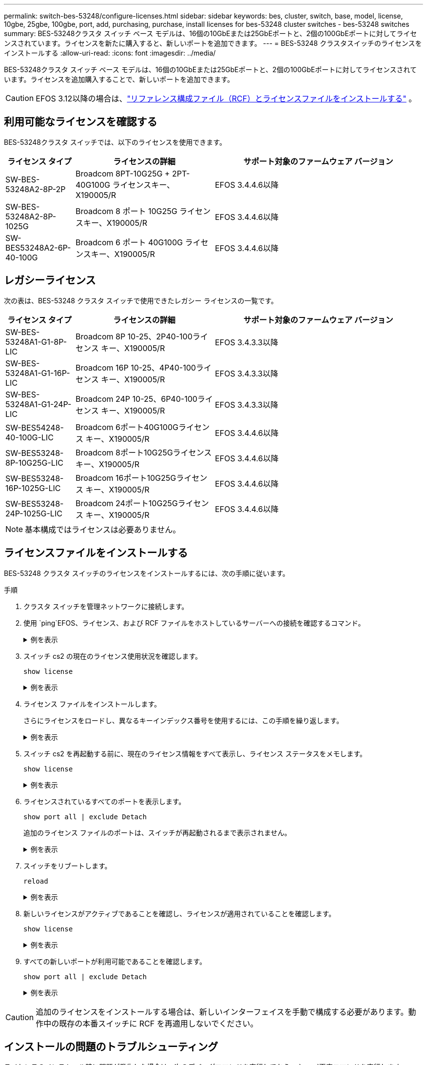 ---
permalink: switch-bes-53248/configure-licenses.html 
sidebar: sidebar 
keywords: bes, cluster, switch, base, model, license, 10gbe, 25gbe, 100gbe, port, add, purchasing, purchase, install licenses for bes-53248 cluster switches - bes-53248 switches 
summary: BES-53248クラスタ スイッチ ベース モデルは、16個の10GbEまたは25GbEポートと、2個の100GbEポートに対してライセンスされています。ライセンスを新たに購入すると、新しいポートを追加できます。 
---
= BES-53248 クラスタスイッチのライセンスをインストールする
:allow-uri-read: 
:icons: font
:imagesdir: ../media/


[role="lead"]
BES-53248クラスタ スイッチ ベース モデルは、16個の10GbEまたは25GbEポートと、2個の100GbEポートに対してライセンスされています。ライセンスを追加購入することで、新しいポートを追加できます。


CAUTION: EFOS 3.12以降の場合は、link:efos-install-rcf-license-file.html["リファレンス構成ファイル（RCF）とライセンスファイルをインストールする"] 。



== 利用可能なライセンスを確認する

BES-53248クラスタ スイッチでは、以下のライセンスを使用できます。

[cols="1,2,3"]
|===
| ライセンス タイプ | ライセンスの詳細 | サポート対象のファームウェア バージョン 


 a| 
SW-BES-53248A2-8P-2P
 a| 
Broadcom 8PT-10G25G + 2PT-40G100G ライセンスキー、X190005/R
 a| 
EFOS 3.4.4.6以降



 a| 
SW-BES-53248A2-8P-1025G
 a| 
Broadcom 8 ポート 10G25G ライセンスキー、X190005/R
 a| 
EFOS 3.4.4.6以降



 a| 
SW-BES53248A2-6P-40-100G
 a| 
Broadcom 6 ポート 40G100G ライセンスキー、X190005/R
 a| 
EFOS 3.4.4.6以降

|===


== レガシーライセンス

次の表は、BES-53248 クラスタ スイッチで使用できたレガシー ライセンスの一覧です。

[cols="1,2,3"]
|===
| ライセンス タイプ | ライセンスの詳細 | サポート対象のファームウェア バージョン 


 a| 
SW-BES-53248A1-G1-8P-LIC
 a| 
Broadcom 8P 10-25、2P40-100ライセンス キー、X190005/R
 a| 
EFOS 3.4.3.3以降



 a| 
SW-BES-53248A1-G1-16P-LIC
 a| 
Broadcom 16P 10-25、4P40-100ライセンス キー、X190005/R
 a| 
EFOS 3.4.3.3以降



 a| 
SW-BES-53248A1-G1-24P-LIC
 a| 
Broadcom 24P 10-25、6P40-100ライセンス キー、X190005/R
 a| 
EFOS 3.4.3.3以降



 a| 
SW-BES54248-40-100G-LIC
 a| 
Broadcom 6ポート40G100Gライセンス キー、X190005/R
 a| 
EFOS 3.4.4.6以降



 a| 
SW-BES53248-8P-10G25G-LIC
 a| 
Broadcom 8ポート10G25Gライセンス キー、X190005/R
 a| 
EFOS 3.4.4.6以降



 a| 
SW-BES53248-16P-1025G-LIC
 a| 
Broadcom 16ポート10G25Gライセンス キー、X190005/R
 a| 
EFOS 3.4.4.6以降



 a| 
SW-BES53248-24P-1025G-LIC
 a| 
Broadcom 24ポート10G25Gライセンス キー、X190005/R
 a| 
EFOS 3.4.4.6以降

|===

NOTE: 基本構成ではライセンスは必要ありません。



== ライセンスファイルをインストールする

BES-53248 クラスタ スイッチのライセンスをインストールするには、次の手順に従います。

.手順
. クラスタ スイッチを管理ネットワークに接続します。
. 使用 `ping`EFOS、ライセンス、および RCF ファイルをホストしているサーバーへの接続を確認するコマンド。
+
.例を表示
[%collapsible]
====
次の例では、スイッチがIPアドレス172.19.2.1のサーバに接続されていることを確認します。

[listing, subs="+quotes"]
----
(cs2)# *ping 172.19.2.1*
Pinging 172.19.2.1 with 0 bytes of data:

Reply From 172.19.2.1: icmp_seq = 0. time= 5910 usec.
----
====
. スイッチ cs2 の現在のライセンス使用状況を確認します。
+
`show license`

+
.例を表示
[%collapsible]
====
[listing, subs="+quotes"]
----
(cs2)# *show license*
Reboot needed.................................. No
Number of active licenses...................... 0

License Index  License Type     Status
-------------- ---------------- -----------

No license file found.
----
====
. ライセンス ファイルをインストールします。
+
さらにライセンスをロードし、異なるキーインデックス番号を使用するには、この手順を繰り返します。

+
.例を表示
[%collapsible]
====
次の例では、SFTP を使用してライセンス ファイルをキー インデックス 1 にコピーします。

[listing, subs="+quotes"]
----
(cs2)# *copy sftp://root@172.19.2.1/var/lib/tftpboot/license.dat nvram:license-key 1*
Remote Password:********

Mode........................................... SFTP
Set Server IP.................................. 172.19.2.1
Path........................................... /var/lib/tftpboot/
Filename....................................... license.dat
Data Type...................................... license

Management access will be blocked for the duration of the transfer
Are you sure you want to start? (y/n) *y*

File transfer in progress. Management access will be blocked for the duration of the transfer. Please wait...


License Key transfer operation completed successfully. System reboot is required.
----
====
. スイッチ cs2 を再起動する前に、現在のライセンス情報をすべて表示し、ライセンス ステータスをメモします。
+
`show license`

+
.例を表示
[%collapsible]
====
[listing, subs="+quotes"]
----
(cs2)# *show license*

Reboot needed.................................. Yes
Number of active licenses...................... 0


License Index  License Type      Status
-------------- ----------------- -------------------------------
1              Port              License valid but not applied
----
====
. ライセンスされているすべてのポートを表示します。
+
`show port all | exclude Detach`

+
追加のライセンス ファイルのポートは、スイッチが再起動されるまで表示されません。

+
.例を表示
[%collapsible]
====
[listing, subs="+quotes"]
----
(cs2)# *show port all | exclude Detach*

                 Admin     Physical   Physical   Link   Link    LACP   Actor
Intf      Type   Mode      Mode       Status     Status Trap    Mode   Timeout
--------- ------ --------- ---------- ---------- ------ ------- ------ --------
0/1              Disable   Auto                  Down   Enable  Enable long
0/2              Disable   Auto                  Down   Enable  Enable long
0/3              Disable   Auto                  Down   Enable  Enable long
0/4              Disable   Auto                  Down   Enable  Enable long
0/5              Disable   Auto                  Down   Enable  Enable long
0/6              Disable   Auto                  Down   Enable  Enable long
0/7              Disable   Auto                  Down   Enable  Enable long
0/8              Disable   Auto                  Down   Enable  Enable long
0/9              Disable   Auto                  Down   Enable  Enable long
0/10             Disable   Auto                  Down   Enable  Enable long
0/11             Disable   Auto                  Down   Enable  Enable long
0/12             Disable   Auto                  Down   Enable  Enable long
0/13             Disable   Auto                  Down   Enable  Enable long
0/14             Disable   Auto                  Down   Enable  Enable long
0/15             Disable   Auto                  Down   Enable  Enable long
0/16             Disable   Auto                  Down   Enable  Enable long
0/55             Disable   Auto                  Down   Enable  Enable long
0/56             Disable   Auto                  Down   Enable  Enable long
----
====
. スイッチをリブートします。
+
`reload`

+
.例を表示
[%collapsible]
====
[listing, subs="+quotes"]
----
(cs2)# *reload*

The system has unsaved changes.
Would you like to save them now? (y/n) *y*

Config file 'startup-config' created successfully .

Configuration Saved!
Are you sure you would like to reset the system? (y/n) *y*
----
====
. 新しいライセンスがアクティブであることを確認し、ライセンスが適用されていることを確認します。
+
`show license`

+
.例を表示
[%collapsible]
====
[listing, subs="+quotes"]
----
(cs2)# *show license*

Reboot needed.................................. No
Number of installed licenses................... 1
Total Downlink Ports enabled................... 16
Total Uplink Ports enabled..................... 8

License Index  License Type              Status
-------------- ------------------------- -----------------------------------
1              Port                      License applied
----
====
. すべての新しいポートが利用可能であることを確認します。
+
`show port all | exclude Detach`

+
.例を表示
[%collapsible]
====
[listing, subs="+quotes"]
----
(cs2)# *show port all | exclude Detach*

                 Admin     Physical   Physical   Link   Link    LACP   Actor
Intf      Type   Mode      Mode       Status     Status Trap    Mode   Timeout
--------- ------ --------- ---------- ---------- ------ ------- ------ --------
0/1              Disable    Auto                 Down   Enable  Enable long
0/2              Disable    Auto                 Down   Enable  Enable long
0/3              Disable    Auto                 Down   Enable  Enable long
0/4              Disable    Auto                 Down   Enable  Enable long
0/5              Disable    Auto                 Down   Enable  Enable long
0/6              Disable    Auto                 Down   Enable  Enable long
0/7              Disable    Auto                 Down   Enable  Enable long
0/8              Disable    Auto                 Down   Enable  Enable long
0/9              Disable    Auto                 Down   Enable  Enable long
0/10             Disable    Auto                 Down   Enable  Enable long
0/11             Disable    Auto                 Down   Enable  Enable long
0/12             Disable    Auto                 Down   Enable  Enable long
0/13             Disable    Auto                 Down   Enable  Enable long
0/14             Disable    Auto                 Down   Enable  Enable long
0/15             Disable    Auto                 Down   Enable  Enable long
0/16             Disable    Auto                 Down   Enable  Enable long
0/49             Disable   100G Full             Down   Enable  Enable long
0/50             Disable   100G Full             Down   Enable  Enable long
0/51             Disable   100G Full             Down   Enable  Enable long
0/52             Disable   100G Full             Down   Enable  Enable long
0/53             Disable   100G Full             Down   Enable  Enable long
0/54             Disable   100G Full             Down   Enable  Enable long
0/55             Disable   100G Full             Down   Enable  Enable long
0/56             Disable   100G Full             Down   Enable  Enable long
----
====



CAUTION: 追加のライセンスをインストールする場合は、新しいインターフェイスを手動で構成する必要があります。動作中の既存の本番スイッチに RCF を再適用しないでください。



== インストールの問題のトラブルシューティング

ライセンスのインストール時に問題が発生した場合は、次のデバッグコマンドを実行してから、 `copy`再度コマンドを実行します。

使用するデバッグ コマンド: `debug transfer`そして `debug license`

.例を表示
[%collapsible]
====
[listing, subs="+quotes"]
----
(cs2)# *debug transfer*
Debug transfer output is enabled.
(cs2)# *debug license*
Enabled capability licensing debugging.
----
====
実行すると `copy`コマンドを `debug transfer`そして `debug license`オプションを有効にすると、ログ出力が返されます。

.例を表示
[%collapsible]
====
[listing]
----
transfer.c(3083):Transfer process  key or certificate file type = 43
transfer.c(3229):Transfer process  key/certificate cmd = cp /mnt/download//license.dat.1 /mnt/fastpath/ >/dev/null 2>&1CAPABILITY LICENSING :
Fri Sep 11 13:41:32 2020: License file with index 1 added.
CAPABILITY LICENSING : Fri Sep 11 13:41:32 2020: Validating hash value 29de5e9a8af3e510f1f16764a13e8273922d3537d3f13c9c3d445c72a180a2e6.
CAPABILITY LICENSING : Fri Sep 11 13:41:32 2020: Parsing JSON buffer {
  "license": {
    "header": {
      "version": "1.0",
      "license-key": "964B-2D37-4E52-BA14",
      "serial-number": "QTFCU38290012",
      "model": "BES-53248"
  },
  "description": "",
  "ports": "0+6"
  }
}.
CAPABILITY LICENSING : Fri Sep 11 13:41:32 2020: License data does not contain 'features' field.
CAPABILITY LICENSING : Fri Sep 11 13:41:32 2020: Serial number QTFCU38290012 matched.
CAPABILITY LICENSING : Fri Sep 11 13:41:32 2020: Model BES-53248 matched.
CAPABILITY LICENSING : Fri Sep 11 13:41:32 2020: Feature not found in license file with index = 1.
CAPABILITY LICENSING : Fri Sep 11 13:41:32 2020: Applying license file 1.
----
====
デバッグ出力で以下の項目を確認します。

* シリアル番号が一致していることを確認します: `Serial number QTFCU38290012 matched.`
* スイッチモデルが一致していることを確認します。 `Model BES-53248 matched.`
* 指定したライセンス インデックスが以前に使用されていないこと。ライセンス インデックスがすでに使用されている場合は、次のエラーが返されます。 `License file /mnt/download//license.dat.1 already exists.`
* ポート ライセンスが機能ライセンスではないこと。したがって、次のステートメントが予想されます。 `Feature not found in license file with index = 1.`


使用 `copy`ポートライセンスをサーバーにバックアップするコマンド:

[listing, subs="+quotes"]
----
(cs2)# *copy nvram:license-key 1 scp://<UserName>@<IP_address>/saved_license_1.dat*
----

CAUTION: スイッチ ソフトウェアをバージョン3.4.4.6からダウングレードする必要がある場合、ライセンスは削除されます。これは想定される動作です。

古いバージョンのソフトウェアにリバートする前に、対応する古いライセンスをインストールしておく必要があります。



== 新しくライセンスされたポートをアクティブ化する

新しくライセンスされたポートをアクティブ化するには、RCF の最新バージョンを編集し、該当するポートの詳細のコメントを解除する必要があります。

デフォルト ライセンスはポート0/1～0/16および0/55～0/56をアクティブ化しますが、新しくライセンスされたポートは使用可能なライセンスのタイプと数に応じてポート0/17～0/54のいずれかです。たとえば、SW-BES54248-40-100G-LIC ライセンスをアクティブ化するには、RCF の次のセクションのコメントを解除する必要があります。

.例を表示
[%collapsible]
====
[listing]
----
.
.
!
! 2-port or 6-port 40/100GbE node port license block
!
interface 0/49
no shutdown
description "40/100GbE Node Port"
!speed 100G full-duplex
speed 40G full-duplex
service-policy in WRED_100G
spanning-tree edgeport
mtu 9216
switchport mode trunk
datacenter-bridging
priority-flow-control mode on
priority-flow-control priority 5 no-drop
exit
exit
!
interface 0/50
no shutdown
description "40/100GbE Node Port"
!speed 100G full-duplex
speed 40G full-duplex
service-policy in WRED_100G
spanning-tree edgeport
mtu 9216
switchport mode trunk
datacenter-bridging
priority-flow-control mode on
priority-flow-control priority 5 no-drop
exit
exit
!
interface 0/51
no shutdown
description "40/100GbE Node Port"
speed 100G full-duplex
!speed 40G full-duplex
service-policy in WRED_100G
spanning-tree edgeport
mtu 9216
switchport mode trunk
datacenter-bridging
priority-flow-control mode on
priority-flow-control priority 5 no-drop
exit
exit
!
interface 0/52
no shutdown
description "40/100GbE Node Port"
speed 100G full-duplex
!speed 40G full-duplex
service-policy in WRED_100G
spanning-tree edgeport
mtu 9216
switchport mode trunk
datacenter-bridging
priority-flow-control mode on
priority-flow-control priority 5 no-drop
exit
exit
!
interface 0/53
no shutdown
description "40/100GbE Node Port"
speed 100G full-duplex
!speed 40G full-duplex
service-policy in WRED_100G
spanning-tree edgeport
mtu 9216
switchport mode trunk
datacenter-bridging
priority-flow-control mode on
priority-flow-control priority 5 no-drop
exit
exit
!
interface 0/54
no shutdown
description "40/100GbE Node Port"
speed 100G full-duplex
!speed 40G full-duplex
service-policy in WRED_100G
spanning-tree edgeport
mtu 9216
switchport mode trunk
datacenter-bridging
priority-flow-control mode on
priority-flow-control priority 5 no-drop
exit
exit
!
.
.
----
====

NOTE: 0/49 から 0/54 までの高速ポートについては、各ポートのコメントを解除しますが、例に示すように、各ポートの RCF で 1 つの *speed* 行のみをコメント解除します (例に示すように、*speed 100G full-duplex* または *speed 40G full-duplex*)。0/17～0/48の低速ポートについては、適切なライセンスがアクティブ化されていれば、8ポート セクション全体のコメントを解除します。

.次の手順
link:configure-install-rcf.html["参照構成ファイル（RCF）をインストールする"]またはlink:upgrade-rcf.html["RCFをアップグレードする"]。
